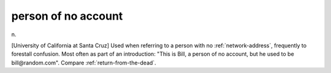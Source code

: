 .. _person-of-no-account:

============================================================
person of no account
============================================================

n\.

[University of California at Santa Cruz] Used when referring to a person with no :ref:`network-address`\, frequently to forestall confusion.
Most often as part of an introduction: "This is Bill, a person of no account, but he used to be bill\@random.com".
Compare :ref:`return-from-the-dead`\.

